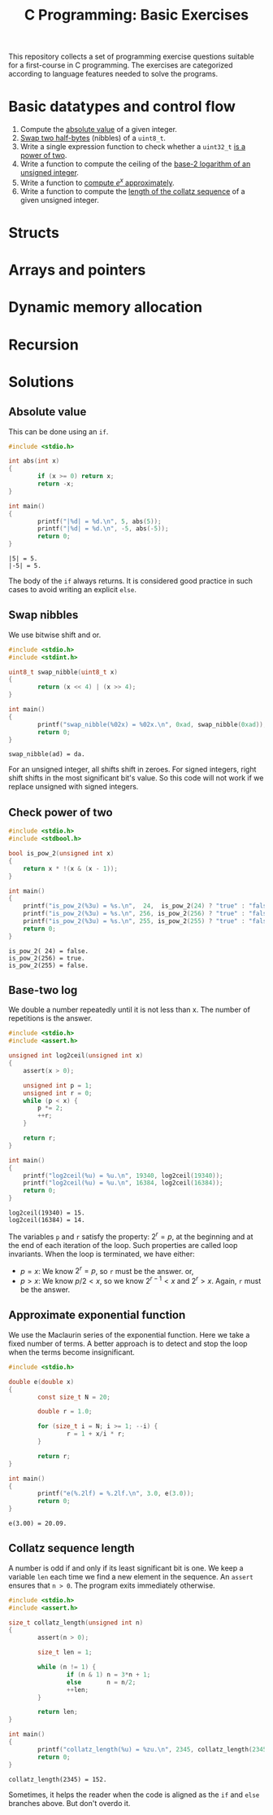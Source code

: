 #+TITLE: C Programming: Basic Exercises

This repository collects a set of programming exercise questions
suitable for a first-course in C programming. The exercises are
categorized according to language features needed to solve the
programs.

* Basic datatypes and control flow

1. Compute the [[#absolute-value][absolute value]] of a given integer.
2. [[#swap-nibbles][Swap two half-bytes]] (nibbles) of a ~uint8_t~.
3. Write a single expression function to check whether a ~uint32_t~ [[#check-power-of-two][is a power of two]].
4. Write a function to compute the ceiling of the [[#base-two-log][base-2 logarithm of an unsigned integer]].
5. Write a function to [[#approximate-exponential-function][compute $e^x$ approximately]].
6. Write a function to compute the [[#collatz-sequence-length][length of the collatz sequence]] of a given unsigned integer.
   
* Structs
* Arrays and pointers
* Dynamic memory allocation
* Recursion

* Solutions

** Absolute value
:PROPERTIES:
:CUSTOM_ID: absolute-value
:END:

This can be done using an ~if~.
#+begin_src C :results output :exports both
  #include <stdio.h>

  int abs(int x)
  {
          if (x >= 0) return x;
          return -x;
  }

  int main()
  {
          printf("|%d| = %d.\n", 5, abs(5));
          printf("|%d| = %d.\n", -5, abs(-5));
          return 0;
  }
#+end_src

#+RESULTS:
: |5| = 5.
: |-5| = 5.

The body of the ~if~ always returns. It is considered good practice in
such cases to avoid writing an explicit ~else~.

** Swap nibbles
:PROPERTIES:
:CUSTOM_ID: swap-nibbles
:END:

We use bitwise shift and or.
#+begin_src C :results output :exports both
  #include <stdio.h>
  #include <stdint.h>

  uint8_t swap_nibble(uint8_t x)
  {
          return (x << 4) | (x >> 4);
  }

  int main()
  {
          printf("swap_nibble(%02x) = %02x.\n", 0xad, swap_nibble(0xad));
          return 0;
  }
#+end_src

#+RESULTS:
: swap_nibble(ad) = da.

For an unsigned integer, all shifts shift in zeroes. For signed
integers, right shift shifts in the most significant bit's value. So
this code will not work if we replace unsigned with signed integers.

** Check power of two
:PROPERTIES:
:CUSTOM_ID: check-power-of-two
:END:

#+begin_src C :results output :exports both
  #include <stdio.h>
  #include <stdbool.h>

  bool is_pow_2(unsigned int x)
  {
	  return x * !(x & (x - 1));
  }

  int main()
  {
	  printf("is_pow_2(%3u) = %s.\n",  24,  is_pow_2(24) ? "true" : "false");
	  printf("is_pow_2(%3u) = %s.\n", 256, is_pow_2(256) ? "true" : "false");
	  printf("is_pow_2(%3u) = %s.\n", 255, is_pow_2(255) ? "true" : "false");
	  return 0;
  }

#+end_src

#+RESULTS:
: is_pow_2( 24) = false.
: is_pow_2(256) = true.
: is_pow_2(255) = false.

** Base-two log
:PROPERTIES:
:CUSTOM_ID: base-two-log
:END:

We double a number repeatedly until it is not less than x. The number
of repetitions is the answer.
#+begin_src C :results output :exports both
  #include <stdio.h>
  #include <assert.h>

  unsigned int log2ceil(unsigned int x)
  {
	  assert(x > 0);

	  unsigned int p = 1;
	  unsigned int r = 0;
	  while (p < x) {
		  p *= 2;
		  ++r;
	  }

	  return r;
  }

  int main()
  {
	  printf("log2ceil(%u) = %u.\n", 19340, log2ceil(19340));
	  printf("log2ceil(%u) = %u.\n", 16384, log2ceil(16384));
	  return 0;
  }
#+end_src

#+RESULTS:
: log2ceil(19340) = 15.
: log2ceil(16384) = 14.

The variables ~p~ and ~r~ satisfy the property: $2^r = p$, at the
beginning and at the end of each iteration of the loop. Such
properties are called loop invariants. When the loop is terminated, we
have either:
- $p = x$: We know $2^r = p$, so ~r~ must be the answer. or,
- $p > x$: We know $p/2 < x$, so we know $2^{r-1} < x$ and $2^r >
  x$. Again, ~r~ must be the answer.

** Approximate exponential function
:PROPERTIES:
:CUSTOM_ID: approximate-exponential-function
:END:

We use the Maclaurin series of the exponential function. Here we take
a fixed number of terms. A better approach is to detect and stop the
loop when the terms become insignificant.

#+begin_src C :results output :exports both
  #include <stdio.h>

  double e(double x)
  {
          const size_t N = 20;

          double r = 1.0;

          for (size_t i = N; i >= 1; --i) {
                  r = 1 + x/i * r;
          }

          return r;
  }

  int main()
  {
          printf("e(%.2lf) = %.2lf.\n", 3.0, e(3.0));
          return 0;
  }
#+end_src

#+RESULTS:
: e(3.00) = 20.09.

** Collatz sequence length
:PROPERTIES:
:CUSTOM_ID: collatz-sequence-length
:END:

A number is odd if and only if its least significant bit is one. We
keep a variable ~len~ each time we find a new element in the
sequence. An ~assert~ ensures that ~n > 0~. The program exits
immediately otherwise.
#+begin_src C :results output :exports both
  #include <stdio.h>
  #include <assert.h>

  size_t collatz_length(unsigned int n)
  {
          assert(n > 0);

          size_t len = 1;

          while (n != 1) {
                  if (n & 1) n = 3*n + 1;
                  else       n = n/2;
                  ++len;
          }

          return len;
  }

  int main()
  {
          printf("collatz_length(%u) = %zu.\n", 2345, collatz_length(2345));
          return 0;
  }
#+end_src

#+RESULTS:
: collatz_length(2345) = 152.

Sometimes, it helps the reader when the code is aligned as the ~if~
and ~else~ branches above. But don't overdo it.
